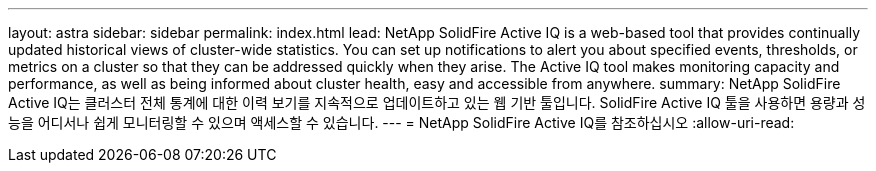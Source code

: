 ---
layout: astra 
sidebar: sidebar 
permalink: index.html 
lead: NetApp SolidFire Active IQ is a web-based tool that provides continually updated historical views of cluster-wide statistics. You can set up notifications to alert you about specified events, thresholds, or metrics on a cluster so that they can be addressed quickly when they arise. The Active IQ tool makes monitoring capacity and performance, as well as being informed about cluster health, easy and accessible from anywhere. 
summary: NetApp SolidFire Active IQ는 클러스터 전체 통계에 대한 이력 보기를 지속적으로 업데이트하고 있는 웹 기반 툴입니다. SolidFire Active IQ 툴을 사용하면 용량과 성능을 어디서나 쉽게 모니터링할 수 있으며 액세스할 수 있습니다. 
---
= NetApp SolidFire Active IQ를 참조하십시오
:allow-uri-read: 


